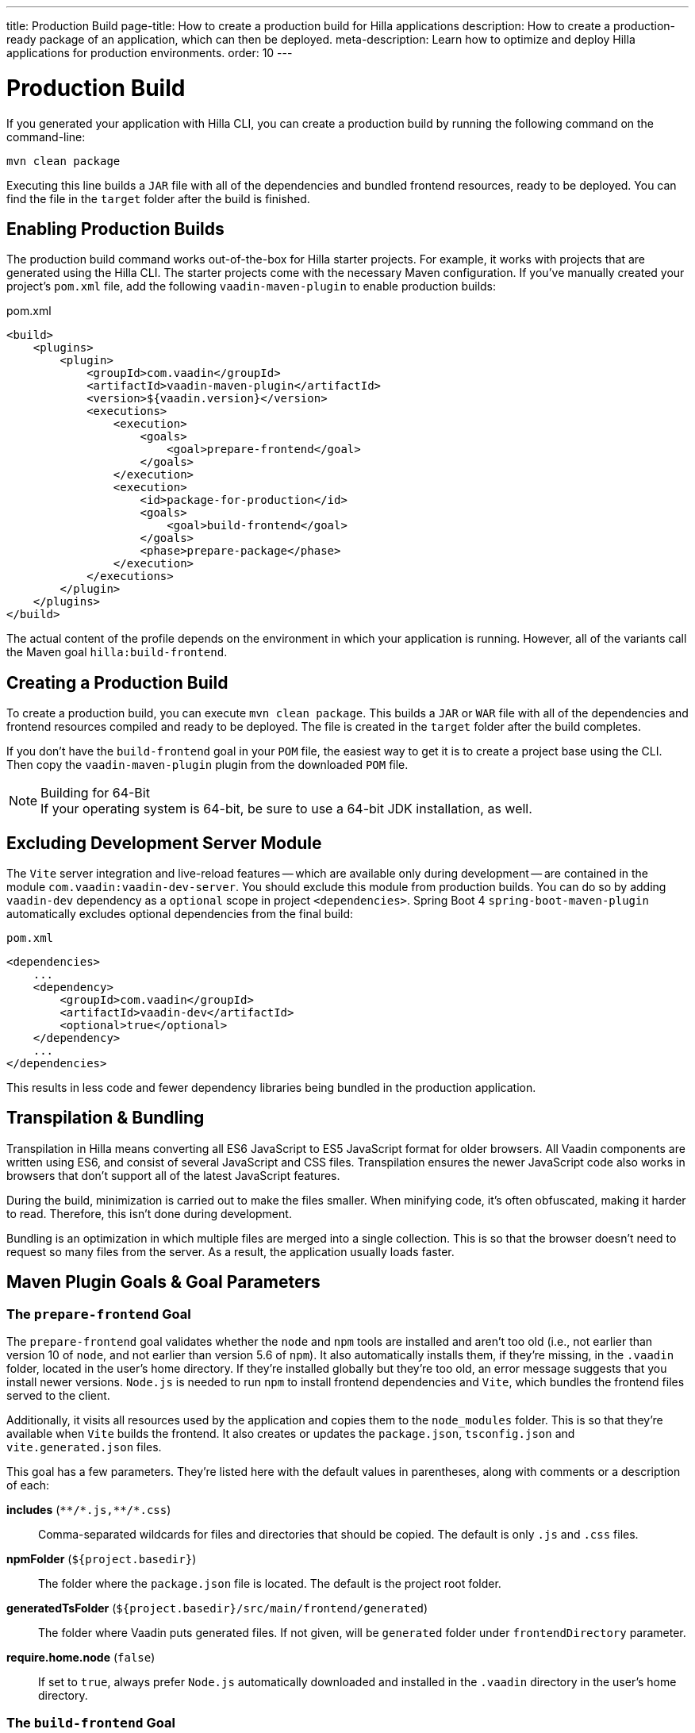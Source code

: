 ---
title: Production Build
page-title: How to create a production build for Hilla applications
description: How to create a production-ready package of an application, which can then be deployed.
meta-description: Learn how to optimize and deploy Hilla applications for production environments.
order: 10
---


= Production Build

If you generated your application with Hilla CLI, you can create a production build by running the following command on the command-line:

[source,terminal]
----
mvn clean package
----

Executing this line builds a `JAR` file with all of the dependencies and bundled frontend resources, ready to be deployed. You can find the file in the `target` folder after the build is finished.


== Enabling Production Builds

The production build command works out-of-the-box for Hilla starter projects. For example, it works with projects that are generated using the Hilla CLI. The starter projects come with the necessary Maven configuration. If you've manually created your project's [filename]`pom.xml` file, add the following `vaadin-maven-plugin` to enable production builds:

.pom.xml
[source,xml]
----
<build>
    <plugins>
        <plugin>
            <groupId>com.vaadin</groupId>
            <artifactId>vaadin-maven-plugin</artifactId>
            <version>${vaadin.version}</version>
            <executions>
                <execution>
                    <goals>
                        <goal>prepare-frontend</goal>
                    </goals>
                </execution>
                <execution>
                    <id>package-for-production</id>
                    <goals>
                        <goal>build-frontend</goal>
                    </goals>
                    <phase>prepare-package</phase>
                </execution>
            </executions>
        </plugin>
    </plugins>
</build>
----

The actual content of the profile depends on the environment in which your application is running. However, all of the variants call the Maven goal `hilla:build-frontend`.


== Creating a Production Build

To create a production build, you can execute `mvn clean package`. This builds a `JAR` or `WAR` file with all of the dependencies and frontend resources compiled and ready to be deployed. The file is created in the `target` folder after the build completes.

If you don't have the `build-frontend` goal in your `POM` file, the easiest way to get it is to create a project base using the CLI. Then copy the `vaadin-maven-plugin` plugin from the downloaded `POM` file.

.Building for 64-Bit
[NOTE]
If your operating system is 64-bit, be sure to use a 64-bit JDK installation, as well.


== Excluding Development Server Module

The `Vite` server integration and live-reload features -- which are available only during development -- are contained in the module `com.vaadin:vaadin-dev-server`. You should exclude this module from production builds. You can do so by adding `vaadin-dev` dependency as a `optional` scope in project `<dependencies>`. Spring Boot 4 `spring-boot-maven-plugin` automatically excludes optional dependencies from the final build:

.`pom.xml`
[source,xml]
----
<dependencies>
    ...
    <dependency>
        <groupId>com.vaadin</groupId>
        <artifactId>vaadin-dev</artifactId>
        <optional>true</optional>
    </dependency>
    ...
</dependencies>
----

This results in less code and fewer dependency libraries being bundled in the production application.


== Transpilation & Bundling

Transpilation in Hilla means converting all ES6 JavaScript to ES5 JavaScript format for older browsers. All Vaadin components are written using ES6, and consist of several JavaScript and CSS files. Transpilation ensures the newer JavaScript code also works in browsers that don't support all of the latest JavaScript features.

During the build, minimization is carried out to make the files smaller. When minifying code, it's often obfuscated, making it harder to read. Therefore, this isn't done during development.

Bundling is an optimization in which multiple files are merged into a single collection. This is so that the browser doesn't need to request so many files from the server. As a result, the application usually loads faster.



== Maven Plugin Goals & Goal Parameters

// Need an Introduction

=== The `prepare-frontend` Goal

The `prepare-frontend` goal validates whether the `node` and `npm` tools are installed and aren't too old (i.e., not earlier than version 10 of `node`, and not earlier than version 5.6  of `npm`). It also automatically installs them, if they're missing, in the `.vaadin` folder, located in the user's home directory. If they're installed globally but they're too old, an error message suggests that you install newer versions. `Node.js` is needed to run `npm` to install frontend dependencies and `Vite`, which bundles the frontend files served to the client.

Additionally, it visits all resources used by the application and copies them to the `node_modules` folder. This is so that they're available when `Vite` builds the frontend. It also creates or updates the [filename]`package.json`, [filename]`tsconfig.json` and [filename]`vite.generated.json` files.

pass:[<!-- vale Vale.Spelling = NO -->]

This goal has a few parameters. They're listed here with the default values in parentheses, along with comments or a description of each:

*includes* (`&#42;&#42;/&#42;.js,&#42;&#42;/&#42;.css`)::
    Comma-separated wildcards for files and directories that should be copied. The default is only [filename]`.js` and [filename]`.css` files.

*npmFolder* (`${project.basedir}`)::
    The folder where the [filename]`package.json` file is located. The default is the project root folder.

*generatedTsFolder* (`${project.basedir}/src/main/frontend/generated`)::
    The folder where Vaadin puts generated files. If not given, will be `generated` folder under `frontendDirectory` parameter.

*require.home.node* (`false`)::
   If set to `true`, always prefer `Node.js` automatically downloaded and installed in the `.vaadin` directory in the user's home directory.


=== The `build-frontend` Goal

This goal builds the frontend bundle. It's a complex process involving several steps:

- Update [filename]`package.json` with all the `@NpmPackage` annotation values found in the classpath and automatically install these dependencies.
- Update the JavaScript files containing code to import everything used in the application. These files are generated in the `src/main/frontend/generated` folder, and are used as the entry point of the application.
- Create [filename]`webpack.config.js`, if it's not found. Otherwise, update it if some project parameters have changed.
- Generate JavaScript bundles, chunks and transpile to ES5 using the `webpack` server. The target folder for `WAR` packaging is `target/${artifactId}-${version}/build`; for `JAR` packaging, it's `target/classes/META-INF/resources/build`.

This goal also has a few parameters. They're listed here with their default values in parentheses, along with comments or a description of each:

*npmFolder* (`${project.basedir}`::
    The folder where the [filename]`package.json` file is located. The default is the project root folder.

*generatedTsFolder* (`${project.basedir}/src/main/frontend/generated`)::
    The folder where Vaadin puts generated files. If not given, will be `generated` folder under `frontendDirectory` parameter.

*frontendDirectory* (`${project.basedir}/src/main/frontend`)::
    The directory with the project's frontend source files. The legacy location `"${project.basedir}/frontend"` is used if the default location doesn't exist and this parameter isn't set.

*generateBundle* (`true`)::
    Whether to generate a bundle from the project frontend sources.

*runNpmInstall* (`true`)::
    Whether to run `pnpm install` -- or `npm install`, depending on the *pnpmEnable* parameter value -- after updating dependencies.

*generateEmbeddableWebComponents* (`true`)::
    Whether to generate embedded web components from [classname]`WebComponentExporter` inheritors.

*optimizeBundle* (`true`)::
    Whether to include only frontend resources used from application entry points -- the default -- or to include all resources found on the classpath. It should normally be left to the default, but a value of `false` can be useful for faster production builds or debugging discrepancies between development and production builds.

*pnpmEnable* (`false`)::
    Whether to use the `pnpm` or `npm` tool to handle frontend resources. The default is `npm`.

*useGlobalPnpm* (`false`)::
    Whether to use a globally installed `pnpm` tool instead of the default supported version of `pnpm`.

pass:[<!-- vale Vale.Spelling = YES -->]
pass:[<!-- vale Vaadin.Terms-FrontendBackend = NO -->]


=== The `clean-frontend` Goal

This goal cleans frontend files that may cause inconsistencies when changing versions. Don't add the goal as a default to [filename]`pom.xml`. Instead, use it with `mvn vaadin:clean-frontend` when necessary.

pass:[<!-- vale Vaadin.Terms-FrontendBackend = YES -->]

Executing the `clean-frontend` goal removes a few things:

- the package lock file;
- the generated frontend folder which is by default, `src/main/frontend/generated`; and
- the `node_modules` folder -- but this might need manual deletion.

The goal also cleans all dependencies that are managed by the framework, and any dependencies that target the build folder from the [filename]`package.json` file.

The `clean-frontend` goal supports the same parameters as `prepare-frontend`.
